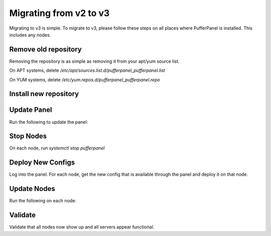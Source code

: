 Migrating from v2 to v3
=======================

Migrating to v3 is simple. To migrate to v3, please follow these steps on all places where PufferPanel is installed.
This includes any nodes.

Remove old repository
^^^^^^^^^^^^^^^^^^^^^

Removing the repository is as simple as removing it from your apt/yum source list.

On APT systems, delete `/etc/apt/sources.list.d/pufferpanel_pufferpanel.list`

On YUM systems, delete `/etc/yum.repos.d/pufferpanel_pufferpanel.repo`

Install new repository
^^^^^^^^^^^^^^^^^^^^^^

.. tab:: DEB-based

   .. code-block:: bash

      curl -s https://packagecloud.io/install/repositories/pufferpanel/pufferpanel/script.deb.sh?any=true | sudo bash
      sudo apt update

.. tab:: RPM-based

   .. code-block:: bash

      curl -s https://packagecloud.io/install/repositories/pufferpanel/pufferpanel/script.rpm.sh?any=true | sudo bash

.. tab:: Ubuntu/Debian - Manual Repo

   .. code-block:: bash

      echo "deb https://packagecloud.io/pufferpanel/pufferpanel/any/ any main" > sudo tee /etc/apt/sources.list.d/pufferpanel.list
      sudo apt update

.. tab:: Red-Hat - Manual Repo

   .. code-block:: bash

      echo "   [pufferpanel]
    name=pufferpanel
    baseurl=https://packagecloud.io/pufferpanel/pufferpanel/rpm_any/rpm_any/$basearch
    repo_gpgcheck=1
    gpgcheck=0
    enabled=1
    gpgkey=https://packagecloud.io/pufferpanel/pufferpanel/gpgkey
    sslverify=1
    sslcacert=/etc/pki/tls/certs/ca-bundle.crt
    metadata_expire=300" > sudo tee /etc/yum.repos.d/pufferpanel.repo

Update Panel
^^^^^^^^^^^^

Run the following to update the panel:

.. tab:: DEB-based

   .. code-block:: bash

      sudo apt-get install pufferpanel
      systemctl restart pufferpanel

.. tab:: RPM-based

   .. code-block:: bash

      sudo yum install pufferpanel
      systemctl restart pufferpanel

Stop Nodes
^^^^

On each node, run `systemctl stop pufferpanel`


Deploy New Configs
^^^^^^^^^^^^^^^^^^

Log into the panel.
For each node, get the new config that is available through the panel and deploy it on that node.

Update Nodes
^^^^^^^^^^^^

Run the following on each node:

.. tab:: DEB-based

   .. code-block:: bash

      sudo apt-get install pufferpanel
      systemctl restart pufferpanel

.. tab:: RPM-based

   .. code-block:: bash

      sudo yum install pufferpanel
      systemctl restart pufferpanel


Validate
^^^^^^^^

Validate that all nodes now show up and all servers appear functional.